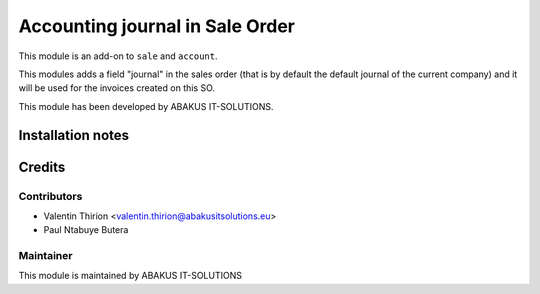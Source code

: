 =====================================
   Accounting journal in Sale Order
=====================================

This module is an add-on to ``sale`` and ``account``.

This modules adds a field "journal" in the sales order (that is by default the default journal of the current company) and it will be used for the invoices created on this SO.

This module has been developed by ABAKUS IT-SOLUTIONS.

Installation notes
==================

Credits
=======

Contributors
------------

* Valentin Thirion <valentin.thirion@abakusitsolutions.eu>
* Paul Ntabuye Butera

Maintainer
-----------

.. image:: https://www.abakusitsolutions.eu/logos/abakus_logo_square_negatif.png
   :alt: ABAKUS IT-SOLUTIONS
   :target: http://www.abakusitsolutions.eu

This module is maintained by ABAKUS IT-SOLUTIONS

